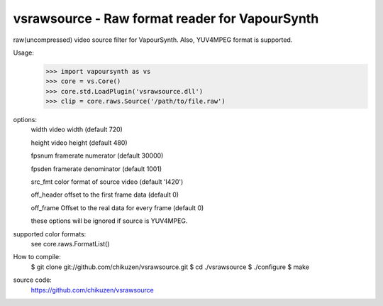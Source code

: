 ===============================================
vsrawsource - Raw format reader for VapourSynth
===============================================
raw(uncompressed) video source filter for VapourSynth.
Also, YUV4MPEG format is supported.

Usage:
    >>> import vapoursynth as vs
    >>> core = vs.Core()
    >>> core.std.LoadPlugin('vsrawsource.dll')
    >>> clip = core.raws.Source('/path/to/file.raw')

options:
    width      video width (default 720)

    height     video height (default 480)

    fpsnum     framerate numerator (default 30000)

    fpsden     framerate denominator (default 1001)

    src_fmt    color format of source video (default 'I420')

    off_header offset to the first frame data (default 0)

    off_frame  Offset to the real data for every frame (default 0)

    these options will be ignored if source is YUV4MPEG.

supported color formats:
    see core.raws.FormatList()

How to compile:
    $ git clone git://github.com/chikuzen/vsrawsource.git
    $ cd ./vsrawsource
    $ ./configure
    $ make

source code:
    https://github.com/chikuzen/vsrawsource
